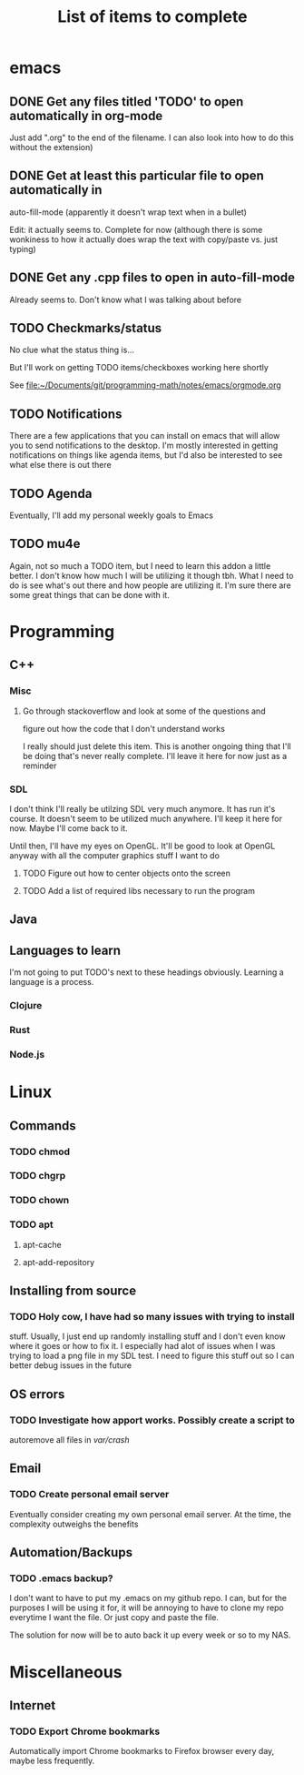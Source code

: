 #+TITLE: List of items to complete

* emacs
** DONE Get any files titled 'TODO' to open automatically in org-mode
Just add ".org" to the end of the filename. I can also
look into how to do this without the extension)
** DONE Get at least this particular file to open automatically in
auto-fill-mode (apparently it doesn't wrap text when in a bullet)

Edit: it actually seems to. Complete for now (although there is some
wonkiness to how it actually does wrap the text with copy/paste
vs. just typing)
** DONE Get any .cpp files to open in auto-fill-mode
Already seems to. Don't know what I was talking about before
** TODO Checkmarks/status
No clue what the status thing is...

But I'll work on getting TODO items/checkboxes working here shortly

See file:~/Documents/git/programming-math/notes/emacs/orgmode.org
** TODO Notifications
There are a few applications that you can install on emacs that will
allow you to send notifications to the desktop. I'm mostly interested
in getting notifications on things like agenda items, but I'd also be
interested to see what else there is out there
** TODO Agenda
Eventually, I'll add my personal weekly goals to Emacs
** TODO mu4e
Again, not so much a TODO item, but I need to learn this addon a
little better. I don't know how much I will be utilizing it though
tbh. What I need to do is see what's out there and how people are
utilizing it. I'm sure there are some great things that can be done
with it.
* Programming
** C++
*** Misc
**** Go through stackoverflow and look at some of the questions and
figure out how the code that I don't understand works

I really should just delete this item. This is another ongoing thing
that I'll be doing that's never really complete. I'll leave it here
for now just as a reminder
*** SDL
I don't think I'll really be utilzing SDL very much anymore. It has
run it's course. It doesn't seem to be utilized much anywhere. I'll
keep it here for now. Maybe I'll come back to it.

Until then, I'll have my eyes on OpenGL. It'll be good to look at
OpenGL anyway with all the computer graphics stuff I want to do
**** TODO Figure out how to center objects onto the screen
**** TODO Add a list of required libs necessary to run the program     
** Java
** Languages to learn
I'm not going to put TODO's next to these headings obviously. Learning
a language is a process.

*** Clojure
*** Rust
*** Node.js
* Linux
** Commands
*** TODO chmod
*** TODO chgrp
*** TODO chown
*** TODO apt
**** apt-cache
**** apt-add-repository
** Installing from source
*** TODO Holy cow, I have had so many issues with trying to install
stuff. Usually, I just end up randomly installing stuff and I don't
even know where it goes or how to fix it. I especially had alot of
issues when I was trying to load a png file in my SDL test. I need to
figure this stuff out so I can better debug issues in the future
** OS errors
*** TODO Investigate how apport works. Possibly create a script to
autoremove all files in /var/crash/

** Email
*** TODO Create personal email server
Eventually consider creating my own personal email server. At the
time, the complexity outweighs the benefits
** Automation/Backups
*** TODO .emacs backup?
I don't want to have to put my .emacs on my github repo. I can, but
for the purposes I will be using it for, it will be annoying to have
to clone my repo everytime I want the file. Or just copy and paste the
file.

The solution for now will be to auto back it up every week or so to my NAS.
* Miscellaneous
** Internet
*** TODO Export Chrome bookmarks
Automatically import Chrome bookmarks to Firefox browser every
day, maybe less frequently.

